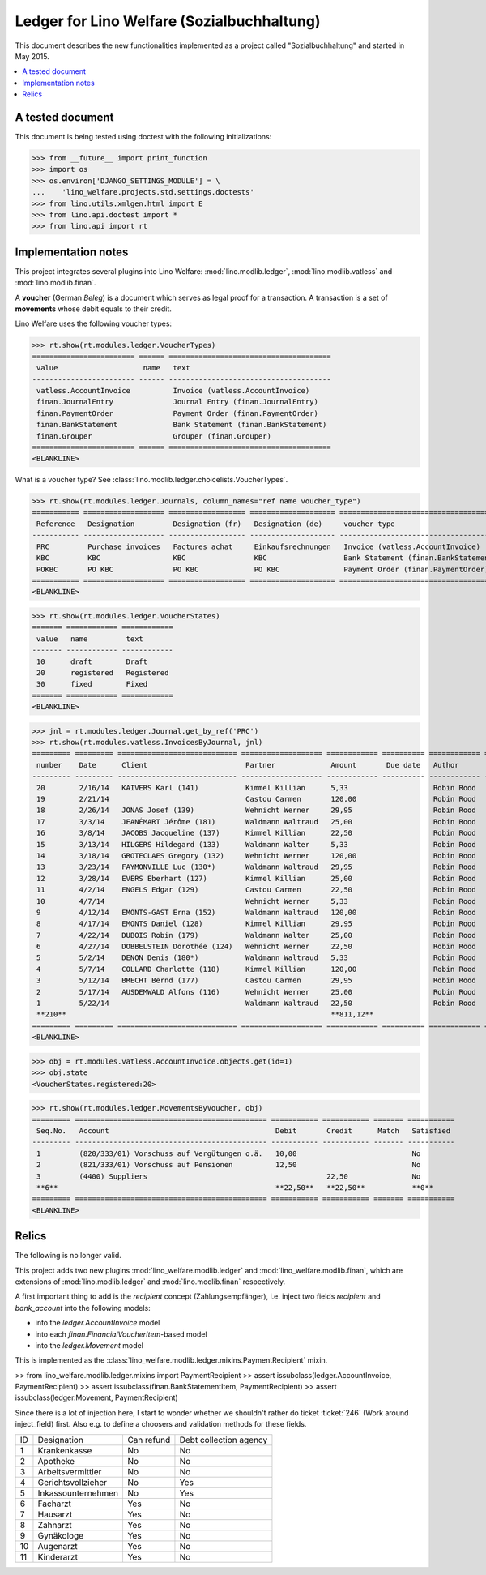 .. _welfare.specs.ledger:
===========================================
Ledger for Lino Welfare (Sozialbuchhaltung)
===========================================

.. How to test only this document:
  $ python setup.py test -s tests.SpecsTests.test_ledger

This document describes the new functionalities implemented as a
project called "Sozialbuchhaltung" and started in May 2015.

.. contents::
   :depth: 1
   :local:

A tested document
=================

This document is being tested using doctest with the following
initializations:

>>> from __future__ import print_function
>>> import os
>>> os.environ['DJANGO_SETTINGS_MODULE'] = \
...    'lino_welfare.projects.std.settings.doctests'
>>> from lino.utils.xmlgen.html import E
>>> from lino.api.doctest import *
>>> from lino.api import rt

Implementation notes
====================

This project integrates several plugins into Lino Welfare:
:mod:`lino.modlib.ledger`, 
:mod:`lino.modlib.vatless` and
:mod:`lino.modlib.finan`.

A **voucher** (German *Beleg*) is a document which serves as legal
proof for a transaction. A transaction is a set of **movements** whose
debit equals to their credit.

Lino Welfare uses the following voucher types:

>>> rt.show(rt.modules.ledger.VoucherTypes)
======================== ====== ======================================
 value                    name   text
------------------------ ------ --------------------------------------
 vatless.AccountInvoice          Invoice (vatless.AccountInvoice)
 finan.JournalEntry              Journal Entry (finan.JournalEntry)
 finan.PaymentOrder              Payment Order (finan.PaymentOrder)
 finan.BankStatement             Bank Statement (finan.BankStatement)
 finan.Grouper                   Grouper (finan.Grouper)
======================== ====== ======================================
<BLANKLINE>

What is a voucher type? See :class:`lino.modlib.ledger.choicelists.VoucherTypes`.


>>> rt.show(rt.modules.ledger.Journals, column_names="ref name voucher_type")
=========== =================== ================== ==================== ======================================
 Reference   Designation         Designation (fr)   Designation (de)     voucher type
----------- ------------------- ------------------ -------------------- --------------------------------------
 PRC         Purchase invoices   Factures achat     Einkaufsrechnungen   Invoice (vatless.AccountInvoice)
 KBC         KBC                 KBC                KBC                  Bank Statement (finan.BankStatement)
 POKBC       PO KBC              PO KBC             PO KBC               Payment Order (finan.PaymentOrder)
=========== =================== ================== ==================== ======================================
<BLANKLINE>

>>> rt.show(rt.modules.ledger.VoucherStates)
======= ============ ============
 value   name         text
------- ------------ ------------
 10      draft        Draft
 20      registered   Registered
 30      fixed        Fixed
======= ============ ============
<BLANKLINE>

.. technical:

    The `VoucherStates` choicelist is used by two fields: one database
    field and one parameter field.

    >>> len(rt.modules.ledger.VoucherStates._fields)
    2
    >>> for f in rt.modules.ledger.VoucherStates._fields:
    ...     model = getattr(f, 'model', None)
    ...     if model:
    ...        print("%s.%s.%s" % (model._meta.app_label, model.__name__, f.name))
    ledger.Voucher.state

    >>> obj = rt.modules.vatless.AccountInvoice.objects.get(id=1)
    >>> ar = rt.login("robin").spawn(rt.modules.vatless.Invoices)
    >>> print(E.tostring(obj.workflow_buttons(ar)))
    <span><b>Registered</b> &#8594; [Deregister]</span>
    

>>> jnl = rt.modules.ledger.Journal.get_by_ref('PRC')
>>> rt.show(rt.modules.vatless.InvoicesByJournal, jnl)
========= ========= ============================ =================== ============ ========== ============ ================
 number    Date      Client                       Partner             Amount       Due date   Author       Workflow
--------- --------- ---------------------------- ------------------- ------------ ---------- ------------ ----------------
 20        2/16/14   KAIVERS Karl (141)           Kimmel Killian      5,33                    Robin Rood   **Registered**
 19        2/21/14                                Castou Carmen       120,00                  Robin Rood   **Registered**
 18        2/26/14   JONAS Josef (139)            Wehnicht Werner     29,95                   Robin Rood   **Registered**
 17        3/3/14    JEANÉMART Jérôme (181)       Waldmann Waltraud   25,00                   Robin Rood   **Registered**
 16        3/8/14    JACOBS Jacqueline (137)      Kimmel Killian      22,50                   Robin Rood   **Registered**
 15        3/13/14   HILGERS Hildegard (133)      Waldmann Walter     5,33                    Robin Rood   **Registered**
 14        3/18/14   GROTECLAES Gregory (132)     Wehnicht Werner     120,00                  Robin Rood   **Registered**
 13        3/23/14   FAYMONVILLE Luc (130*)       Waldmann Waltraud   29,95                   Robin Rood   **Registered**
 12        3/28/14   EVERS Eberhart (127)         Kimmel Killian      25,00                   Robin Rood   **Registered**
 11        4/2/14    ENGELS Edgar (129)           Castou Carmen       22,50                   Robin Rood   **Registered**
 10        4/7/14                                 Wehnicht Werner     5,33                    Robin Rood   **Registered**
 9         4/12/14   EMONTS-GAST Erna (152)       Waldmann Waltraud   120,00                  Robin Rood   **Registered**
 8         4/17/14   EMONTS Daniel (128)          Kimmel Killian      29,95                   Robin Rood   **Registered**
 7         4/22/14   DUBOIS Robin (179)           Waldmann Walter     25,00                   Robin Rood   **Registered**
 6         4/27/14   DOBBELSTEIN Dorothée (124)   Wehnicht Werner     22,50                   Robin Rood   **Registered**
 5         5/2/14    DENON Denis (180*)           Waldmann Waltraud   5,33                    Robin Rood   **Registered**
 4         5/7/14    COLLARD Charlotte (118)      Kimmel Killian      120,00                  Robin Rood   **Registered**
 3         5/12/14   BRECHT Bernd (177)           Castou Carmen       29,95                   Robin Rood   **Registered**
 2         5/17/14   AUSDEMWALD Alfons (116)      Wehnicht Werner     25,00                   Robin Rood   **Registered**
 1         5/22/14                                Waldmann Waltraud   22,50                   Robin Rood   **Registered**
 **210**                                                              **811,12**
========= ========= ============================ =================== ============ ========== ============ ================
<BLANKLINE>
    
>>> obj = rt.modules.vatless.AccountInvoice.objects.get(id=1)
>>> obj.state
<VoucherStates.registered:20>



>>> rt.show(rt.modules.ledger.MovementsByVoucher, obj)
========= ============================================= =========== =========== ======= ===========
 Seq.No.   Account                                       Debit       Credit      Match   Satisfied
--------- --------------------------------------------- ----------- ----------- ------- -----------
 1         (820/333/01) Vorschuss auf Vergütungen o.ä.   10,00                           No
 2         (821/333/01) Vorschuss auf Pensionen          12,50                           No
 3         (4400) Suppliers                                          22,50               No
 **6**                                                   **22,50**   **22,50**           **0**
========= ============================================= =========== =========== ======= ===========
<BLANKLINE>


Relics
======

The following is no longer valid.

This project adds two new plugins :mod:`lino_welfare.modlib.ledger`
and :mod:`lino_welfare.modlib.finan`, which are extensions of
:mod:`lino.modlib.ledger` and :mod:`lino.modlib.finan` respectively.

A first important thing to add is the `recipient` concept
(Zahlungsempfänger), i.e. inject two fields `recipient` and
`bank_account` into the following models:

- into the *ledger.AccountInvoice* model
- into each *finan.FinancialVoucherItem*-based model
- into the *ledger.Movement* model

This is implemented as the
:class:`lino_welfare.modlib.ledger.mixins.PaymentRecipient` mixin.

>> from lino_welfare.modlib.ledger.mixins import PaymentRecipient
>> assert issubclass(ledger.AccountInvoice, PaymentRecipient)
>> assert issubclass(finan.BankStatementItem, PaymentRecipient)
>> assert issubclass(ledger.Movement, PaymentRecipient)

Since there is a lot of injection here, I start to wonder whether we
shouldn't rather do ticket :ticket:`246` (Work around inject_field)
first.  Also e.g. to define a choosers and validation methods for
these fields.



======= ==================== ============ ========================
 ID      Designation          Can refund   Debt collection agency
------- -------------------- ------------ ------------------------
 1       Krankenkasse         No           No
 2       Apotheke             No           No
 3       Arbeitsvermittler    No           No
 4       Gerichtsvollzieher   No           Yes
 5       Inkassounternehmen   No           Yes
 6       Facharzt             Yes          No
 7       Hausarzt             Yes          No
 8       Zahnarzt             Yes          No
 9       Gynäkologe           Yes          No
 10      Augenarzt            Yes          No
 11      Kinderarzt           Yes          No
======= ==================== ============ ========================
